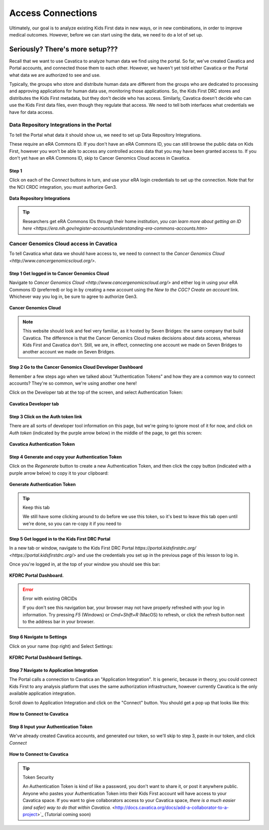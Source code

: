 ====================
Access Connections
====================

Ultimately, our goal is to analyze existing Kids First data in new ways, or in new
combinations, in order to improve medical outcomes. However, before we can start using
the data, we need to do a lot of set up.

Seriously? There's more setup???
======================================

Recall that we want to use Cavatica to analyze human data we find
using the portal. So far, we've created Cavatica and Portal accounts, and
connected those them to each other. However, we haven't yet told either Cavatica
or the Portal what data we are authorized to see and use.


Typically, the groups who store and distribute human data are different from the
groups who are dedicated to processing and approving applications
for human data use, monitoring those applications. So, the Kids First DRC stores and
distributes the Kids First metadata, but they don't decide who has access. Similarly,
Cavatica doesn't decide who can use the Kids First data files, even though they
regulate that access. We need to tell both interfaces what credentials we have
for data access.

***************************************************
Data Repository Integrations in the Portal
***************************************************

To tell the
Portal what data it should show us, we need to set up Data Repository Integrations.

These require an eRA Commons ID. If you don't have an eRA Commons ID, you can still
browse the public data on Kids First, however you won't be able to access any controlled
access data that you may have been granted access to. If you don't yet have an eRA Commons ID,
skip to Cancer Genomics Cloud access in Cavatica.

Step 1
**********************************************

Click on each of the `Connect` buttons in turn, and use your eRA login credentials
to set up the connection. Note that for the NCI CRDC integration, you must authorize
Gen3.

.. figure:: ./images/KidsFirstPortal_10.png
   :align: center

   **Data Repository Integrations**


.. tip::

     Researchers get eRA Commons IDs through their home institution, `you can learn
     more about getting an ID here <https://era.nih.gov/register-accounts/understanding-era-commons-accounts.htm>`

**********************************************
Cancer Genomics Cloud access in Cavatica
**********************************************

To tell Cavatica what data we should have access to, we need to connect to the
`Cancer Genomics Cloud <http://www.cancergenomicscloud.org/>`.


Step 1 Get logged in to Cancer Genomics Cloud
**********************************************

Navigate to `Cancer Genomics Cloud <http://www.cancergenomicscloud.org/>`
and either log in using your eRA Commons ID (preferred) or log in by creating a
new account using the `New to the CGC? Create an account` link. Whichever way you
log in, be sure to agree to authorize Gen3.


.. figure:: ./images/CGC_1.png
   :align: center

   **Cancer Genomics Cloud**

.. note::

     This website should look and feel very familiar, as it hosted by Seven Bridges:
     the same company that build Cavatica. The difference is that the Cancer Genomics
     Cloud makes decisions about data access, whereas Kids First and Cavatica don't.
     Still, we are, in effect, connecting one account we made on Seven Bridges
     to another account we made on Seven Bridges.



Step 2 Go to the Cancer Genomics Cloud Developer Dashboard
***********************************************************

Remember a few steps ago when we talked about "Authentication Tokens" and how
they are a common way to connect accounts? They're so common, we're using another
one here!

Click on the Developer tab at the top of the screen, and select Authentication Token:

.. figure:: ./images/Cavatica_4.png
   :align: center

   **Cavatica Developer tab**


Step 3 Click on the Auth token link
**********************************************

There are all sorts of developer tool information on this page, but we're going to
ignore most of it for now, and click on `Auth token` (indicated by the purple arrow below)
in the middle of the page, to get this screen:

.. figure:: ./images/Cavatica_5.png
   :align: center

   **Cavatica Authentication Token**

Step 4 Generate and copy your Authentication Token
***************************************************

Click on the `Regenerate` button to create a new Authentication Token, and then
click the copy button (indicated with a purple arrow below) to copy it to your clipboard:

.. figure:: ./images/Cavatica_6.png
   :align: center

   **Generate Authentication Token**

.. tip:: Keep this tab

   We still have some clicking around to do before we use this token, so it's best
   to leave this tab open until we're done, so you can re-copy it if you need to

Step 5 Get logged in to the Kids First DRC Portal
**************************************************

In a new tab or window, navigate to the Kids First DRC Portal
`https://portal.kidsfirstdrc.org/ <https://portal.kidsfirstdrc.org/>` and use the
credentials you set up in the previous page of this lesson to log in.

Once you're logged in, at the top of your window you should see this bar:

.. figure:: ./images/KidsFirstPortal_4.png
   :align: center

   **KFDRC Portal Dashboard.**

.. error:: Error with existing ORCIDs

   If you don't see this navigation bar, your browser may not have properly refreshed
   with your log in information. Try pressing `F5` (Windows) or `Cmd+Shift+R` (MacOS)
   to refresh, or click the refresh button next to the address bar in your browser.

Step 6 Navigate to Settings
********************************

Click on your name (top right) and Select Settings:

.. figure:: ./images/KidsFirstPortal_5.png
   :align: center

   **KFDRC Portal Dashboard Settings.**


Step 7 Navigate to Application Integration
*******************************************

The Portal calls a connection to Cavatica an "Application Integration". It is
generic, because in theory, you could connect Kids First to any analysis platform
that uses the same authorization infrastructure, however currently Cavatica is the
only available application integration.

Scroll down to Application Integration and click
on the "Connect" button. You should get a pop up that looks like this:

.. figure:: ./images/KidsFirstPortal_7.png
   :align: center

   **How to Connect to Cavatica**


Step 8 Input your Authentication Token
***************************************************

We've already created Cavatica accounts, and generated our token, so we'll skip
to step 3, paste in our token, and click `Connect`

.. figure:: ./images/KidsFirstPortal_9.png
   :align: center

   **How to Connect to Cavatica**

.. tip:: Token Security

     An Authentication Token is kind of like a password, you don't want to share it, or
     post it anywhere public. Anyone who pastes your Authentication Token into their
     Kids First account will have access to your Cavatica space. If you want to give
     collaborators access to your Cavatica space, `there is a much easier (and safer) way
     to do that within Cavatica.` <http://docs.cavatica.org/docs/add-a-collaborator-to-a-project>`_  (Tutorial coming soon)
